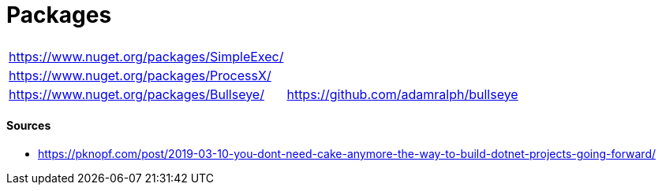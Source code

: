 # Packages

|===
| |
| https://www.nuget.org/packages/SimpleExec/ |
| https://www.nuget.org/packages/ProcessX/ |
| https://www.nuget.org/packages/Bullseye/ | https://github.com/adamralph/bullseye
|===

#### Sources

- https://pknopf.com/post/2019-03-10-you-dont-need-cake-anymore-the-way-to-build-dotnet-projects-going-forward/

